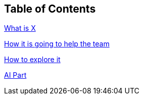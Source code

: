 == Table of Contents
xref:1.adoc[What is X]

xref:2.adoc[How it is going to help the team]

xref:3.adoc[How to explore it]

xref:4.adoc[AI Part]
